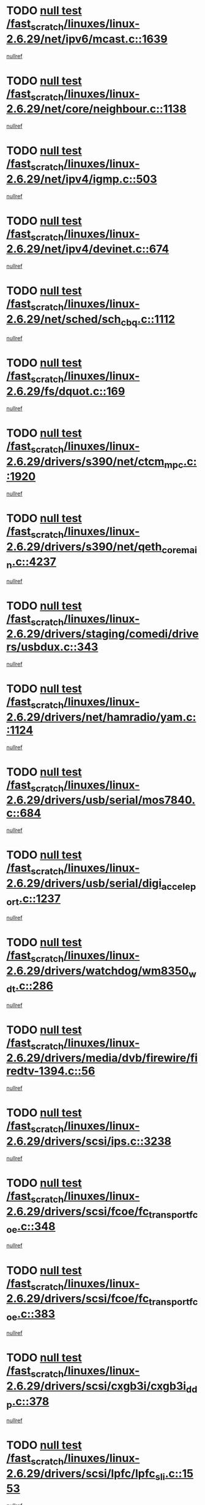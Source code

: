* TODO [[view:/fast_scratch/linuxes/linux-2.6.29/net/ipv6/mcast.c::face=ovl-face1::linb=1639::colb=6::cole=9][null test /fast_scratch/linuxes/linux-2.6.29/net/ipv6/mcast.c::1639]]
[[view:/fast_scratch/linuxes/linux-2.6.29/net/ipv6/mcast.c::face=ovl-face2::linb=1641::colb=40::cole=44][nullref]]
* TODO [[view:/fast_scratch/linuxes/linux-2.6.29/net/core/neighbour.c::face=ovl-face1::linb=1138::colb=6::cole=8][null test /fast_scratch/linuxes/linux-2.6.29/net/core/neighbour.c::1138]]
[[view:/fast_scratch/linuxes/linux-2.6.29/net/core/neighbour.c::face=ovl-face2::linb=1139::colb=20::cole=27][nullref]]
* TODO [[view:/fast_scratch/linuxes/linux-2.6.29/net/ipv4/igmp.c::face=ovl-face1::linb=503::colb=6::cole=9][null test /fast_scratch/linuxes/linux-2.6.29/net/ipv4/igmp.c::503]]
[[view:/fast_scratch/linuxes/linux-2.6.29/net/ipv4/igmp.c::face=ovl-face2::linb=505::colb=42::cole=46][nullref]]
* TODO [[view:/fast_scratch/linuxes/linux-2.6.29/net/ipv4/devinet.c::face=ovl-face1::linb=674::colb=7::cole=10][null test /fast_scratch/linuxes/linux-2.6.29/net/ipv4/devinet.c::674]]
[[view:/fast_scratch/linuxes/linux-2.6.29/net/ipv4/devinet.c::face=ovl-face2::linb=676::colb=21::cole=29][nullref]]
* TODO [[view:/fast_scratch/linuxes/linux-2.6.29/net/sched/sch_cbq.c::face=ovl-face1::linb=1112::colb=5::cole=10][null test /fast_scratch/linuxes/linux-2.6.29/net/sched/sch_cbq.c::1112]]
[[view:/fast_scratch/linuxes/linux-2.6.29/net/sched/sch_cbq.c::face=ovl-face2::linb=1113::colb=50::cole=57][nullref]]
* TODO [[view:/fast_scratch/linuxes/linux-2.6.29/fs/dquot.c::face=ovl-face1::linb=169::colb=6::cole=11][null test /fast_scratch/linuxes/linux-2.6.29/fs/dquot.c::169]]
[[view:/fast_scratch/linuxes/linux-2.6.29/fs/dquot.c::face=ovl-face2::linb=179::colb=78::cole=85][nullref]]
* TODO [[view:/fast_scratch/linuxes/linux-2.6.29/drivers/s390/net/ctcm_mpc.c::face=ovl-face1::linb=1920::colb=5::cole=8][null test /fast_scratch/linuxes/linux-2.6.29/drivers/s390/net/ctcm_mpc.c::1920]]
[[view:/fast_scratch/linuxes/linux-2.6.29/drivers/s390/net/ctcm_mpc.c::face=ovl-face2::linb=1921::colb=17::cole=20][nullref]]
* TODO [[view:/fast_scratch/linuxes/linux-2.6.29/drivers/s390/net/qeth_core_main.c::face=ovl-face1::linb=4237::colb=6::cole=33][null test /fast_scratch/linuxes/linux-2.6.29/drivers/s390/net/qeth_core_main.c::4237]]
[[view:/fast_scratch/linuxes/linux-2.6.29/drivers/s390/net/qeth_core_main.c::face=ovl-face2::linb=4245::colb=36::cole=41][nullref]]
* TODO [[view:/fast_scratch/linuxes/linux-2.6.29/drivers/staging/comedi/drivers/usbdux.c::face=ovl-face1::linb=343::colb=6::cole=20][null test /fast_scratch/linuxes/linux-2.6.29/drivers/staging/comedi/drivers/usbdux.c::343]]
[[view:/fast_scratch/linuxes/linux-2.6.29/drivers/staging/comedi/drivers/usbdux.c::face=ovl-face2::linb=344::colb=27::cole=36][nullref]]
* TODO [[view:/fast_scratch/linuxes/linux-2.6.29/drivers/net/hamradio/yam.c::face=ovl-face1::linb=1124::colb=7::cole=10][null test /fast_scratch/linuxes/linux-2.6.29/drivers/net/hamradio/yam.c::1124]]
[[view:/fast_scratch/linuxes/linux-2.6.29/drivers/net/hamradio/yam.c::face=ovl-face2::linb=1126::colb=15::cole=19][nullref]]
* TODO [[view:/fast_scratch/linuxes/linux-2.6.29/drivers/usb/serial/mos7840.c::face=ovl-face1::linb=684::colb=6::cole=18][null test /fast_scratch/linuxes/linux-2.6.29/drivers/usb/serial/mos7840.c::684]]
[[view:/fast_scratch/linuxes/linux-2.6.29/drivers/usb/serial/mos7840.c::face=ovl-face2::linb=686::colb=16::cole=29][nullref]]
* TODO [[view:/fast_scratch/linuxes/linux-2.6.29/drivers/usb/serial/digi_acceleport.c::face=ovl-face1::linb=1237::colb=5::cole=9][null test /fast_scratch/linuxes/linux-2.6.29/drivers/usb/serial/digi_acceleport.c::1237]]
[[view:/fast_scratch/linuxes/linux-2.6.29/drivers/usb/serial/digi_acceleport.c::face=ovl-face2::linb=1238::colb=17::cole=20][nullref]]
* TODO [[view:/fast_scratch/linuxes/linux-2.6.29/drivers/watchdog/wm8350_wdt.c::face=ovl-face1::linb=286::colb=6::cole=12][null test /fast_scratch/linuxes/linux-2.6.29/drivers/watchdog/wm8350_wdt.c::286]]
[[view:/fast_scratch/linuxes/linux-2.6.29/drivers/watchdog/wm8350_wdt.c::face=ovl-face2::linb=287::colb=18::cole=21][nullref]]
* TODO [[view:/fast_scratch/linuxes/linux-2.6.29/drivers/media/dvb/firewire/firedtv-1394.c::face=ovl-face1::linb=56::colb=6::cole=10][null test /fast_scratch/linuxes/linux-2.6.29/drivers/media/dvb/firewire/firedtv-1394.c::56]]
[[view:/fast_scratch/linuxes/linux-2.6.29/drivers/media/dvb/firewire/firedtv-1394.c::face=ovl-face2::linb=57::colb=16::cole=22][nullref]]
* TODO [[view:/fast_scratch/linuxes/linux-2.6.29/drivers/scsi/ips.c::face=ovl-face1::linb=3238::colb=6::cole=19][null test /fast_scratch/linuxes/linux-2.6.29/drivers/scsi/ips.c::3238]]
[[view:/fast_scratch/linuxes/linux-2.6.29/drivers/scsi/ips.c::face=ovl-face2::linb=3279::colb=44::cole=48][nullref]]
* TODO [[view:/fast_scratch/linuxes/linux-2.6.29/drivers/scsi/fcoe/fc_transport_fcoe.c::face=ovl-face1::linb=348::colb=6::cole=7][null test /fast_scratch/linuxes/linux-2.6.29/drivers/scsi/fcoe/fc_transport_fcoe.c::348]]
[[view:/fast_scratch/linuxes/linux-2.6.29/drivers/scsi/fcoe/fc_transport_fcoe.c::face=ovl-face2::linb=351::colb=26::cole=30][nullref]]
* TODO [[view:/fast_scratch/linuxes/linux-2.6.29/drivers/scsi/fcoe/fc_transport_fcoe.c::face=ovl-face1::linb=383::colb=6::cole=7][null test /fast_scratch/linuxes/linux-2.6.29/drivers/scsi/fcoe/fc_transport_fcoe.c::383]]
[[view:/fast_scratch/linuxes/linux-2.6.29/drivers/scsi/fcoe/fc_transport_fcoe.c::face=ovl-face2::linb=386::colb=26::cole=30][nullref]]
* TODO [[view:/fast_scratch/linuxes/linux-2.6.29/drivers/scsi/cxgb3i/cxgb3i_ddp.c::face=ovl-face1::linb=378::colb=43::cole=45][null test /fast_scratch/linuxes/linux-2.6.29/drivers/scsi/cxgb3i/cxgb3i_ddp.c::378]]
[[view:/fast_scratch/linuxes/linux-2.6.29/drivers/scsi/cxgb3i/cxgb3i_ddp.c::face=ovl-face2::linb=381::colb=23::cole=29][nullref]]
* TODO [[view:/fast_scratch/linuxes/linux-2.6.29/drivers/scsi/lpfc/lpfc_sli.c::face=ovl-face1::linb=1553::colb=5::cole=13][null test /fast_scratch/linuxes/linux-2.6.29/drivers/scsi/lpfc/lpfc_sli.c::1553]]
[[view:/fast_scratch/linuxes/linux-2.6.29/drivers/scsi/lpfc/lpfc_sli.c::face=ovl-face2::linb=1600::colb=30::cole=35][nullref]]
* TODO [[view:/fast_scratch/linuxes/linux-2.6.29/drivers/char/epca.c::face=ovl-face1::linb=1501::colb=44::cole=46][null test /fast_scratch/linuxes/linux-2.6.29/drivers/char/epca.c::1501]]
[[view:/fast_scratch/linuxes/linux-2.6.29/drivers/char/epca.c::face=ovl-face2::linb=1504::colb=12::cole=19][nullref]]
* TODO [[view:/fast_scratch/linuxes/linux-2.6.29/drivers/mfd/twl4030-core.c::face=ovl-face1::linb=765::colb=8::cole=19][null test /fast_scratch/linuxes/linux-2.6.29/drivers/mfd/twl4030-core.c::765]]
[[view:/fast_scratch/linuxes/linux-2.6.29/drivers/mfd/twl4030-core.c::face=ovl-face2::linb=766::colb=26::cole=29][nullref]]
* TODO [[view:/fast_scratch/linuxes/linux-2.6.29/virt/kvm/ioapic.c::face=ovl-face1::linb=256::colb=7::cole=11][null test /fast_scratch/linuxes/linux-2.6.29/virt/kvm/ioapic.c::256]]
[[view:/fast_scratch/linuxes/linux-2.6.29/virt/kvm/ioapic.c::face=ovl-face2::linb=260::colb=12::cole=19][nullref]]
* TODO [[view:/fast_scratch/linuxes/linux-2.6.29/arch/mips/mm/tlb-r3k.c::face=ovl-face1::linb=163::colb=6::cole=9][null test /fast_scratch/linuxes/linux-2.6.29/arch/mips/mm/tlb-r3k.c::163]]
[[view:/fast_scratch/linuxes/linux-2.6.29/arch/mips/mm/tlb-r3k.c::face=ovl-face2::linb=168::colb=57::cole=62][nullref]]
* TODO [[view:/fast_scratch/linuxes/linux-2.6.29/arch/sparc/kernel/sun4d_irq.c::face=ovl-face1::linb=186::colb=5::cole=11][null test /fast_scratch/linuxes/linux-2.6.29/arch/sparc/kernel/sun4d_irq.c::186]]
[[view:/fast_scratch/linuxes/linux-2.6.29/arch/sparc/kernel/sun4d_irq.c::face=ovl-face2::linb=189::colb=21::cole=25][nullref]]
